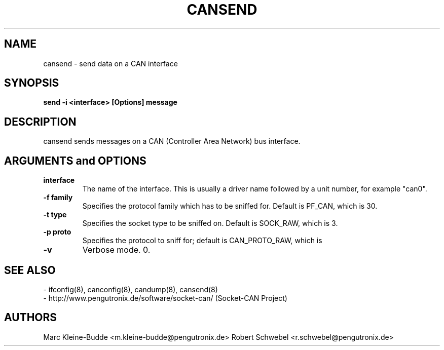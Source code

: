 .TH CANSEND 8 "13 March 2005" "canutils" "Linux Programmer's Manual"
.SH NAME
cansend \- send data on a CAN interface
.SH SYNOPSIS
.B "send -i <interface> [Options] message"
.br
.SH DESCRIPTION
cansend sends messages on a CAN (Controller Area Network) bus interface. 

.SH ARGUMENTS and OPTIONS
.TP
.B interface
The name of the interface. This is usually a driver name followed by
a unit number, for example "can0". 
.TP
.B -f family
Specifies the protocol family which has to be sniffed for. Default is
PF_CAN, which is 30. 
.TP
.B -t type 
Specifies the socket type to be sniffed on. Default is SOCK_RAW, which
is 3. 
.TP
.B -p proto
Specifies the protocol to sniff for; default is CAN_PROTO_RAW, which is
.TP
.B -v
Verbose mode. 
0. 
.br
.SH SEE ALSO
- ifconfig(8), canconfig(8), candump(8), cansend(8)
.br
- http://www.pengutronix.de/software/socket-can/ (Socket-CAN Project)
.SH AUTHORS
Marc Kleine-Budde <m.kleine-budde@pengutronix.de>
Robert Schwebel <r.schwebel@pengutronix.de>
